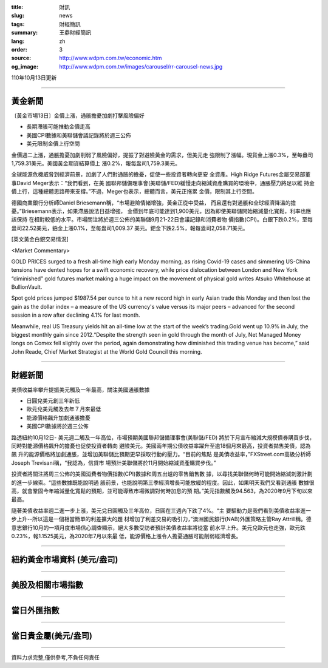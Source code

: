 :title: 財訊
:slug: news
:tags: 財經簡訊
:summary: 王鼎財經簡訊
:lang: zh
:order: 3
:source: http://www.wdpm.com.tw/economic.htm
:og_image: http://www.wdpm.com.tw/images/carousel/rr-carousel-news.jpg

110年10月13日更新

----

黃金新聞
++++++++

〔黃金市場13日〕金價上漲，通脹擔憂加劇打擊風險偏好

* 長期滯脹可能推動金價走高
* 美國CPI數據和美聯儲會議記錄將於週三公佈
* 美元限制金價上行空間

金價週二上漲，通脹擔憂加劇削弱了風險偏好，提振了對避險黃金的需求，但美元走
強限制了漲幅。現貨金上漲0.3%，至每盎司1,759.31美元。美國黃金期貨結算價上
漲0.2%，報每盎司1,759.3美元。

全球能源危機威脅到經濟前景，加劇了人們對通脹的擔憂，促使一些投資者轉向更安
全資產。High Ridge Futures金屬交易部董事David Meger表示：“我們看到，在美
國聯邦儲備理事會(美聯儲/FED)緩慢走向縮減資產購買的環境中，通脹壓力將足以維
持金價上行，這種總體思路帶來支撐。”不過，Meger也表示，總體而言，美元正拖累
金價，限制其上行空間。

德國商業銀行分析師Daniel Briesemann稱，“市場避險情緒增強，黃金正從中受益，
而且還有對通脹和全球經濟降溫的擔憂。”Briesemann表示，如果滯脹說法日益增強，
金價到年底可能達到1,900美元，因為即使美聯儲開始縮減量化寬鬆，利率也應該保持
在相對較低的水平。市場關注將於週三公佈的美聯儲9月21-22日會議記錄和消費者物
價指數(CPI)。白銀下跌0.2%，至每盎司22.52美元，鉑金上漲0.1%，至每盎司1,009.37
美元。鈀金下跌2.5%，報每盎司2,058.71美元。




[英文黃金白銀交易情況]

<Market Commentary>

GOLD PRICES surged to a fresh all-time high early Monday morning, as 
rising Covid-19 cases and simmering US-China tensions have dented hopes 
for a swift economic recovery, while price dislocation between London and 
New York “diminished” gold futures market making a huge impact on the 
movement of physical gold writes Atsuko Whitehouse at BullionVault.
 
Spot gold prices jumped $1987.54 per ounce to hit a new record high in 
early Asian trade this Monday and then lost the gain as the dollar 
index – a measure of the US currency's value versus its major 
peers – advanced for the second session in a row after declining 4.1% 
for last month.
 
Meanwhile, real US Treasury yields hit an all-time low at the start of 
the week’s trading.Gold went up 10.9% in July, the biggest monthly gain 
since 2012.“Despite the strength seen in gold through the month of July, 
Net Managed Money longs on Comex fell slightly over the period, again 
demonstrating how diminished this trading venue has become,” said John 
Reade, Chief Market Strategist at the World Gold Council this morning.

----

財經新聞
++++++++
美債收益率攀升提振美元觸及一年最高，關注美國通脹數據

* 日圓兌美元創三年新低
* 歐元兌美元觸及去年７月來最低
* 能源價格飆升加劇通脹擔憂
* 美國CPI數據將於週三公佈

路透紐約10月12日- 美元週二觸及一年高位，市場預期美國聯邦儲備理事會(美聯儲/FED)
將於下月宣布縮減大規模債券購買步伐，同時對能源價格飆升的擔憂也促使投資者轉向
避險美元。美國兩年期公債收益率躍升至逾18個月來最高，投資者拋售美債，認為飆
升的能源價格將加劇通脹，並增加美聯儲比預期更早採取行動的壓力。“目前的焦點
是美債收益率，”FXStreet.com高級分析師Joseph Trevisani稱，“我認為，信貸市
場預計美聯儲將於11月開始縮減資產購買步伐。”

投資者將關注將周三公佈的美國消費者物價指數(CPI)數據和周五出爐的零售銷售數
據，以尋找美聯儲何時可能開始縮減刺激計劃的進一步線索。“這些數據既能說明通
脹前景，也能說明第三季經濟增長可能放緩的程度。因此，如果明天我們又看到通脹
數據很高，就會鞏固今年縮減量化寬鬆的預期，並可能導致市場微調對何時加息的預
期。”美元指數觸及94.563，為2020年9月下旬以來最高。

隨著美債收益率週二進一步上漲，美元兌日圓觸及三年高位，日圓在三週內下跌了4%。“主
要驅動力是我們看到美債收益率進一步上升--所以這是一個相當簡單的利差擴大的題
材增加了利差交易的吸引力，”澳洲國民銀行(NAB)外匯策略主管Ray Attrill稱。德
意志銀行10月的一項月度市場信心調查顯示，絕大多數受訪者預計美債收益率將從當
前水平上升。美元兌歐元也走強，歐元跌0.23%，報1.1525美元，為2020年7月以來最
低，能源價格上漲令人擔憂通脹可能削弱經濟增長。




            


----

紐約黃金市場資料 (美元/盎司)
++++++++++++++++++++++++++++

.. raw:: html

  <A HREF="http://www.kitco.com/connecting.html">
  <IMG SRC="http://www.kitconet.com/images/quotes_4b2.gif" BORDER="0" ALT="[Most Recent Quotes from www.kitco.com]">
  </A>

----

美股及相關市場指數
++++++++++++++++++

.. raw:: html

  <!-- TradingView Widget BEGIN -->
  <div class="tradingview-widget-container">
    <div class="tradingview-widget-container__widget"></div>
    <div class="tradingview-widget-copyright"><a href="https://tw.tradingview.com/markets/indices/" rel="noopener" target="_blank"><span class="blue-text">指數行情</span></a>由TradingView提供</div>
    <script type="text/javascript" src="https://s3.tradingview.com/external-embedding/embed-widget-market-quotes.js" async>
    {
    "title": "指數",
    "width": 770,
    "height": 450,
    "locale": "zh_TW",
    "symbolsGroups": [
      {
        "name": "美國和加拿大",
        "symbols": [
          {
            "name": "FOREXCOM:SPXUSD",
            "displayName": "標準普爾500"
          },
          {
            "name": "FOREXCOM:NSXUSD",
            "displayName": "納斯達克100指數"
          },
          {
            "name": "CME_MINI:ES1!",
            "displayName": "E-迷你 標普指數期貨"
          },
          {
            "name": "INDEX:DXY",
            "displayName": "美元指數"
          },
          {
            "name": "FOREXCOM:DJI",
            "displayName": "道瓊斯 30"
          }
        ]
      },
      {
        "name": "歐洲",
        "symbols": [
          {
            "name": "INDEX:SX5E",
            "displayName": "歐元藍籌50"
          },
          {
            "name": "FOREXCOM:UKXGBP",
            "displayName": "富時100"
          },
          {
            "name": "INDEX:DEU30",
            "displayName": "德國DAX指數"
          },
          {
            "name": "INDEX:CAC40",
            "displayName": "法國 CAC 40 指數"
          },
          {
            "name": "INDEX:SMI"
          }
        ]
      },
      {
        "name": "亞太",
        "symbols": [
          {
            "name": "INDEX:NKY",
            "displayName": "日經225"
          },
          {
            "name": "INDEX:HSI",
            "displayName": "恆生"
          },
          {
            "name": "BSE:SENSEX",
            "displayName": "印度孟買指數"
          },
          {
            "name": "BSE:BSE500"
          },
          {
            "name": "INDEX:KSIC",
            "displayName": "韓國Kospi綜合指數"
          }
        ]
      }
    ],
    "colorTheme": "light"
  }
    </script>
  </div>
  <!-- TradingView Widget END -->

----

當日外匯指數
++++++++++++

.. raw:: html

  <!-- TradingView Widget BEGIN -->
  <div class="tradingview-widget-container">
    <div class="tradingview-widget-container__widget"></div>
    <div class="tradingview-widget-copyright"><a href="https://tw.tradingview.com/markets/currencies/forex-cross-rates/" rel="noopener" target="_blank"><span class="blue-text">外匯匯率</span></a>由TradingView提供</div>
    <script type="text/javascript" src="https://s3.tradingview.com/external-embedding/embed-widget-forex-cross-rates.js" async>
    {
    "width": "100%",
    "height": "100%",
    "currencies": [
      "EUR",
      "USD",
      "JPY",
      "GBP",
      "CNY",
      "TWD"
    ],
    "isTransparent": false,
    "colorTheme": "light",
    "locale": "zh_TW"
  }
    </script>
  </div>
  <!-- TradingView Widget END -->

----

當日貴金屬(美元/盎司)
+++++++++++++++++++++

.. raw:: html 

  <A HREF="http://www.kitco.com/connecting.html">
  <IMG SRC="http://www.kitconet.com/images/quotes_7a.gif" BORDER="0" ALT="[Most Recent Quotes from www.kitco.com]">
  </A>

----

資料力求完整,僅供參考,不負任何責任
